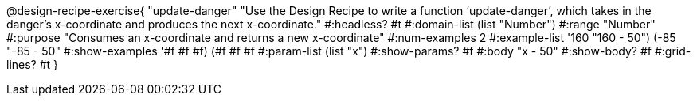 @design-recipe-exercise{ "update-danger"
"Use the Design Recipe to write a function ‘update-danger’, which takes in the danger’s x-coordinate and produces the next x-coordinate."
  #:headless? #t
  #:domain-list (list "Number")
  #:range "Number"
  #:purpose "Consumes an x-coordinate and returns a new x-coordinate"
  #:num-examples 2
  #:example-list '((160 "160 - 50")
                   (-85 "-85 - 50"))
  #:show-examples '((#f #f #f) (#f #f #f))
  #:param-list (list "x")
  #:show-params? #f
  #:body "x - 50"
  #:show-body? #f #:grid-lines? #t }
